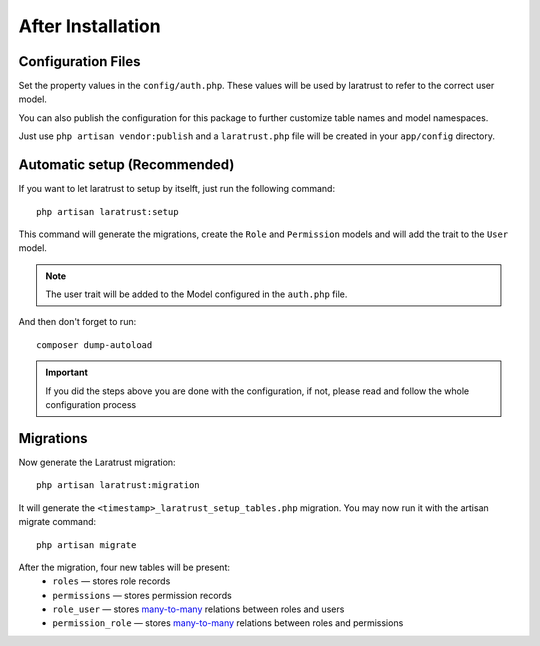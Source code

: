After Installation
==================

Configuration Files
^^^^^^^^^^^^^^^^^^^

Set the property values in the ``config/auth.php``. These values will be used by laratrust to refer to the correct user model.

You can also publish the configuration for this package to further customize table names and model namespaces.

Just use ``php artisan vendor:publish`` and a ``laratrust.php`` file will be created in your ``app/config`` directory.

Automatic setup (Recommended)
^^^^^^^^^^^^^^^^^^^^^^^^^^^^^

If you want to let laratrust to setup by itselft, just run the following command::

   php artisan laratrust:setup

This command will generate the migrations, create the ``Role`` and ``Permission`` models and will add the trait to the ``User`` model.

.. NOTE::
   The user trait will be added to the Model configured in the ``auth.php`` file.

And then don't forget to run::

   composer dump-autoload

.. IMPORTANT::
   If you did the steps above you are done with the configuration, if not, please read and follow the whole configuration process

Migrations
^^^^^^^^^^

Now generate the Laratrust migration::

   php artisan laratrust:migration

It will generate the ``<timestamp>_laratrust_setup_tables.php`` migration.
You may now run it with the artisan migrate command::

   php artisan migrate

After the migration, four new tables will be present:
   * ``roles`` — stores role records
   * ``permissions`` — stores permission records
   * ``role_user`` — stores `many-to-many <https://laravel.com/docs/eloquent-relationships#many-to-many>`_ relations between roles and users
   * ``permission_role`` — stores `many-to-many <https://laravel.com/docs/eloquent-relationships#many-to-many>`_ relations between roles and permissions